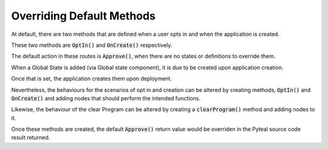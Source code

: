 .. _overriding:

Overriding Default Methods
==========================

At default, there are two methods that are defined when a user opts in and when the application is created.

These two methods are :code:`OptIn()` and :code:`OnCreate()` respectively.

The default action in these routes is :code:`Approve()`, when there are no states or definitions to override them.


When a Global State is added (via Global state component), it is due to be created upon application creation.

Once that is set, the application creates them upon deployment.

Nevertheless, the behaviours for the scenarios of opt in and creation can be altered by creating methods, :code:`OptIn()` and :code:`OnCreate()` and adding nodes that should perform the intended functions.

Likewise, the behaviour of the clear Program can be altered by creating a :code:`clearProgram()` method and adding nodes to it.

Once these methods are created, the default :code:`Approve()` return value would be overriden in the Pyteal source code result returned.
